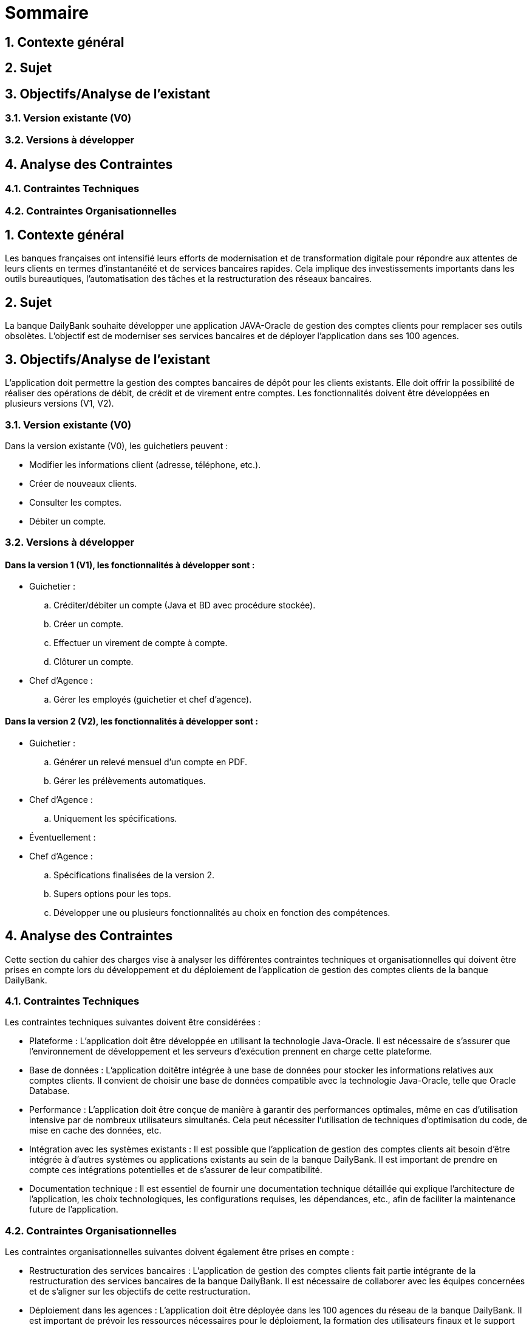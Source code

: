 = Sommaire

== 1. Contexte général
== 2. Sujet
== 3. Objectifs/Analyse de l'existant
=== 3.1. Version existante (V0)
=== 3.2. Versions à développer
== 4. Analyse des Contraintes
=== 4.1. Contraintes Techniques
=== 4.2. Contraintes Organisationnelles

== 1. Contexte général
Les banques françaises ont intensifié leurs efforts de modernisation et de transformation digitale pour répondre aux attentes de leurs clients en termes d'instantanéité et de services bancaires rapides. Cela implique des investissements importants dans les outils bureautiques, l'automatisation des tâches et la restructuration des réseaux bancaires.

== 2. Sujet
La banque DailyBank souhaite développer une application JAVA-Oracle de gestion des comptes clients pour remplacer ses outils obsolètes. L'objectif est de moderniser ses services bancaires et de déployer l'application dans ses 100 agences.

== 3. Objectifs/Analyse de l'existant
L'application doit permettre la gestion des comptes bancaires de dépôt pour les clients existants. Elle doit offrir la possibilité de réaliser des opérations de débit, de crédit et de virement entre comptes. Les fonctionnalités doivent être développées en plusieurs versions (V1, V2).

=== 3.1. Version existante (V0)
Dans la version existante (V0), les guichetiers peuvent :

- Modifier les informations client (adresse, téléphone, etc.).
- Créer de nouveaux clients.
- Consulter les comptes.
- Débiter un compte.

=== 3.2. Versions à développer
==== Dans la version 1 (V1), les fonctionnalités à développer sont :

- Guichetier :

.. Créditer/débiter un compte (Java et BD avec procédure stockée).
.. Créer un compte.
.. Effectuer un virement de compte à compte.
.. Clôturer un compte.

- Chef d'Agence :
.. Gérer les employés (guichetier et chef d'agence).

==== Dans la version 2 (V2), les fonctionnalités à développer sont :

- Guichetier :

.. Générer un relevé mensuel d'un compte en PDF.
.. Gérer les prélèvements automatiques.

- Chef d'Agence :
.. Uniquement les spécifications.

- Éventuellement :

- Chef d'Agence :
.. Spécifications finalisées de la version 2.
.. Supers options pour les tops.
.. Développer une ou plusieurs fonctionnalités au choix en fonction des compétences.

== 4. Analyse des Contraintes
Cette section du cahier des charges vise à analyser les différentes contraintes techniques et organisationnelles qui doivent être prises en compte lors du développement et du déploiement de l'application de gestion des comptes clients de la banque DailyBank.

=== 4.1. Contraintes Techniques
Les contraintes techniques suivantes doivent être considérées :

- Plateforme : L'application doit être développée en utilisant la technologie Java-Oracle. Il est nécessaire de s'assurer que l'environnement de développement et les serveurs d'exécution prennent en charge cette plateforme.

- Base de données : L'application doitêtre intégrée à une base de données pour stocker les informations relatives aux comptes clients. Il convient de choisir une base de données compatible avec la technologie Java-Oracle, telle que Oracle Database.

- Performance : L'application doit être conçue de manière à garantir des performances optimales, même en cas d'utilisation intensive par de nombreux utilisateurs simultanés. Cela peut nécessiter l'utilisation de techniques d'optimisation du code, de mise en cache des données, etc.

- Intégration avec les systèmes existants : Il est possible que l'application de gestion des comptes clients ait besoin d'être intégrée à d'autres systèmes ou applications existants au sein de la banque DailyBank. Il est important de prendre en compte ces intégrations potentielles et de s'assurer de leur compatibilité.

- Documentation technique : Il est essentiel de fournir une documentation technique détaillée qui explique l'architecture de l'application, les choix technologiques, les configurations requises, les dépendances, etc., afin de faciliter la maintenance future de l'application.

=== 4.2. Contraintes Organisationnelles
Les contraintes organisationnelles suivantes doivent également être prises en compte :

- Restructuration des services bancaires : L'application de gestion des comptes clients fait partie intégrante de la restructuration des services bancaires de la banque DailyBank. Il est nécessaire de collaborer avec les équipes concernées et de s'aligner sur les objectifs de cette restructuration.

- Déploiement dans les agences : L'application doit être déployée dans les 100 agences du réseau de la banque DailyBank. Il est important de prévoir les ressources nécessaires pour le déploiement, la formation des utilisateurs finaux et le support post-déploiement.

- Gestion de projet : Le développement de l'application doit suivre une méthodologie de gestion de projet rigoureuse. Il est nécessaire d'établir un plan de projet détaillé, de définir les rôles et les responsabilités, de gérer les risques et les problèmes, et de suivre régulièrement l'avancement du projet.

